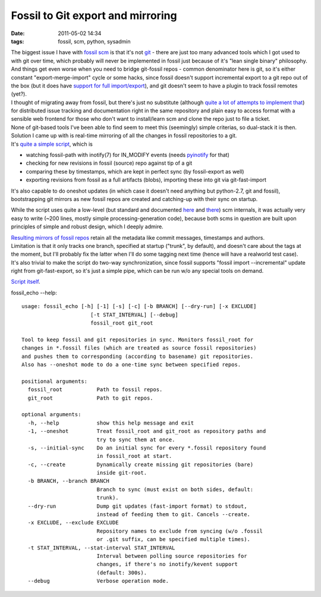 Fossil to Git export and mirroring
##################################

:date: 2011-05-02 14:34
:tags: fossil, scm, python, sysadmin


| The biggest issue I have with `fossil scm <http://fossil-scm.org/>`_ is that
  it's not `git <http://git-scm.com/>`_ - there are just too many advanced tools
  which I got used to with git over time, which probably will never be
  implemented in fossil just because of it's "lean single binary" philosophy.
| And things get even worse when you need to bridge git-fossil repos - common
  denominator here is git, so it's either constant "export-merge-import" cycle
  or some hacks, since fossil doesn't support incremental export to a git repo
  out of the box (but it does have `support for full import/export
  <http://www.fossil-scm.org/index.html/doc/trunk/www/inout.wiki>`_), and git
  doesn't seem to have a plugin to track fossil remotes (yet?).

| I thought of migrating away from fossil, but there's just no substitute
  (although `quite a lot of attempts to implement that
  <http://dist-bugs.kitenet.net/software/>`_) for distributed issue tracking and
  documentation right in the same repository and plain easy to access format
  with a sensible web frontend for those who don't want to install/learn scm and
  clone the repo just to file a ticket.
| None of git-based tools I've been able to find seem to meet this (seemingly)
  simple criterias, so dual-stack it is then.

| Solution I came up with is real-time mirroring of all the changes in fossil
  repositories to a git.
| It's `quite a simple script <http://fraggod.net/static/code/fossil_echo.py>`_,
  which is

-  watching fossil-path with inotify(7) for IN\_MODIFY events (needs
   `pyinotify <http://pyinotify.sourceforge.net/>`_ for that)
-  checking for new revisions in fossil (source) repo against tip of a
   git
-  comparing these by timestamps, which are kept in perfect sync (by
   fossil-export as well)
-  exporting revisions from fossil as a full artifacts (blobs),
   importing these into git via git-fast-import

It's also capable to do oneshot updates (in which case it doesn't need anything
but python-2.7, git and fossil), bootstrapping git mirrors as new fossil repos
are created and catching-up with their sync on startup.

While the script uses quite a low-level (but standard and documented `here
<http://fossil-scm.org/index.html/doc/trunk/www/fileformat.wiki>`_ and `there
<http://www.kernel.org/pub/software/scm/git/docs/git-fast-import.html>`_) scm
internals, it was actually very easy to write (~200 lines, mostly simple
processing-generation code), because both scms in question are built upon
principles of simple and robust design, which I deeply admire.

| `Resulting mirrors of fossil repos <http://fraggod.net/code/git>`_ retain all
  the metadata like commit messages, timestamps and authors.
| Limitation is that it only tracks one branch, specified at startup ("trunk",
  by default), and doesn't care about the tags at the moment, but I'll probably
  fix the latter when I'll do some tagging next time (hence will have a
  realworld test case).
| It's also trivial to make the script do two-way synchronization, since fossil
  supports "fossil import --incremental" update right from git-fast-export, so
  it's just a simple pipe, which can be run w/o any special tools on demand.

`Script itself <http://fraggod.net/static/code/fossil_echo.py>`_.

fossil_echo --help:

::

  usage: fossil_echo [-h] [-1] [-s] [-c] [-b BRANCH] [--dry-run] [-x EXCLUDE]
                        [-t STAT_INTERVAL] [--debug]
                        fossil_root git_root

  Tool to keep fossil and git repositories in sync. Monitors fossil_root for
  changes in *.fossil files (which are treated as source fossil repositories)
  and pushes them to corresponding (according to basename) git repositories.
  Also has --oneshot mode to do a one-time sync between specified repos.

  positional arguments:
    fossil_root           Path to fossil repos.
    git_root              Path to git repos.

  optional arguments:
    -h, --help            show this help message and exit
    -1, --oneshot         Treat fossil_root and git_root as repository paths and
                          try to sync them at once.
    -s, --initial-sync    Do an initial sync for every *.fossil repository found
                          in fossil_root at start.
    -c, --create          Dynamically create missing git repositories (bare)
                          inside git-root.
    -b BRANCH, --branch BRANCH
                          Branch to sync (must exist on both sides, default:
                          trunk).
    --dry-run             Dump git updates (fast-import format) to stdout,
                          instead of feeding them to git. Cancels --create.
    -x EXCLUDE, --exclude EXCLUDE
                          Repository names to exclude from syncing (w/o .fossil
                          or .git suffix, can be specified multiple times).
    -t STAT_INTERVAL, --stat-interval STAT_INTERVAL
                          Interval between polling source repositories for
                          changes, if there's no inotify/kevent support
                          (default: 300s).
    --debug               Verbose operation mode.
